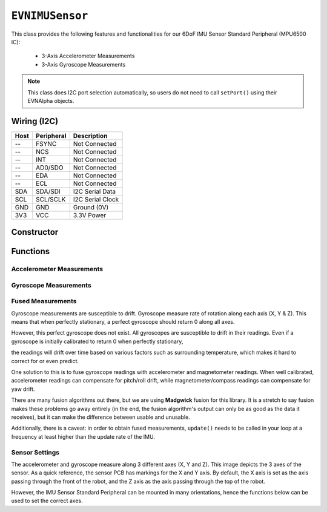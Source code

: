 ``EVNIMUSensor``
================

This class provides the following features and functionalities for our 6DoF IMU Sensor Standard Peripheral (MPU6500 IC):

    * 3-Axis Accelerometer Measurements
    * 3-Axis Gyroscope Measurements

.. note:: This class does I2C port selection automatically, so users do not need to call ``setPort()`` using their EVNAlpha objects.

Wiring (I2C)
------------

====  ==========  ===========
Host  Peripheral  Description
====  ==========  ===========
 --   FSYNC       Not Connected
 --   NCS         Not Connected
 --   INT         Not Connected
 --   AD0/SDO     Not Connected
 --   EDA         Not Connected
 --   ECL         Not Connected
SDA   SDA/SDI     I2C Serial Data
SCL   SCL/SCLK    I2C Serial Clock
GND   GND         Ground (0V)
3V3   VCC         3.3V Power
====  ==========  ===========

Constructor
-----------

.. class:: EVNIMUSensor(uint8_t port, data_rate data_rate = IMU_HZ_92, accel_range accel_range = IMU_ACCEL_G_4, gyro_range gyro_range = IMU_GYRO_DPS_500, float gx_offset = 0, float gy_offset = 0, float gz_offset = 0, float ax_low = 0, float ax_high = 0, float ay_low = 0, float ay_high = 0, float az_low = 0, float az_high = 0)

    :param port: I2C port the sensor is connected to (1-16)
    :param data_rate: Data rate of gyroscope and accelerometer measurements. Defaults to ``IMU_HZ_92``
    :param accel_range: Range of accelerometer measurements. Defaults to ``IMU_ACCEL_G_4``
    :param gyro_range: Range of gyroscope measurements. Defaults to ``IMU_GYRO_DPS_500``
    :param gx_offset: Gyroscope X-axis offset. Defaults to 0
    :param gy_offset: Gyroscope Y-axis offset. Defaults to 0
    :param gz_offset: Gyroscope Z-axis offset. Defaults to 0
    :param ax_low: Accelerometer X-axis low value. Defaults to 0
    :param ax_high: Accelerometer X-axis high value. Defaults to 0
    :param ay_low: Accelerometer Y-axis low value. Defaults to 0
    :param ay_high: Accelerometer Y-axis high value. Defaults to 0
    :param az_low: Accelerometer Z-axis low value. Defaults to 0
    :param az_high: Accelerometer Z-axis high value. Defaults to 0

Functions
---------

.. function:: bool begin(bool calibrate_gyro = true)

    Initializes IMU sensor. Call this function before using the other functions.

    :param calibrate_gyro: If ``true``, runs gyroscope calibration for 3 seconds. During this period, the robot should be at rest and not moving,
    :returns: Boolean indicating whether the sensor was successfully initialized. If ``false`` is returned, all other functions will return 0.

Accelerometer Measurements
""""""""""""""""""""""""""

.. function:: float readAccelX(bool blocking = true)

    :param blocking: Block function from returning a value until a new reading is obtained. Defaults to ``true``

    :returns: raw X-axis accelerometer reading (in g)

.. function:: float readAccelY(bool blocking = true)

    :param blocking: Block function from returning a value until a new reading is obtained. Defaults to ``true``

    :returns: raw Y-axis accelerometer reading (in g)

.. function:: float readAccelZ(bool blocking = true)

    :param blocking: Block function from returning a value until a new reading is obtained. Defaults to ``true``

    :returns: raw Z-axis accelerometer reading (in g)

Gyroscope Measurements
""""""""""""""""""""""

.. function:: float readGyroX(bool blocking = true)

    :param blocking: Block function from returning a value until a new reading is obtained. Defaults to ``true``

    :returns: raw X-axis gyroscope reading (in degrees per second)

.. function:: float readGyroY(bool blocking = true)

    :param blocking: Block function from returning a value until a new reading is obtained. Defaults to ``true``

    :returns: raw Y-axis gyroscope reading (in degrees per second)

.. function:: float readGyroZ(bool blocking = true)

    :param blocking: Block function from returning a value until a new reading is obtained. Defaults to ``true``

    :returns: raw Z-axis gyroscope reading (in degrees per second)

Fused Measurements
""""""""""""""""""
Gyroscope measurements are susceptible to drift. Gyroscope measure rate of rotation along each axis (X, Y & Z). This means that when perfectly stationary, a perfect gyroscope should return 0 along all axes. 

However, this perfect gyroscope does not exist. All gyroscopes are susceptible to drift in their readings. Even if a gyroscope is initially calibrated to return 0 when perfectly stationary,

the readings will drift over time based on various factors such as surrounding temperature, which makes it hard to correct for or even predict.

One solution to this is to fuse gyroscope readings with accelerometer and magnetometer readings. When well calibrated, accelerometer readings can compensate for pitch/roll drift, while magnetometer/compass readings can compensate for yaw drift.

There are many fusion algorithms out there, but we are using **Madgwick** fusion for this library. 
It is a stretch to say fusion makes these problems go away entirely (in the end, the fusion algorithm's output can only be as good as the data it receives), but it can make the difference between usable and unusable.

Additionally, there is a caveat: in order to obtain fused measurements, ``update()`` needs to be called in your loop at a frequency at least higher than the update rate of the IMU.

.. function::   void update()

    To use fused measurements, this function needs to be called at a rate higher than the update rate of your IMU Sensor Standard Peripheral (and the faster, the better).

    .. code-block:: cpp
        
        imu.update()

.. function::   float readYaw(bool blocking = true)

    :param blocking: Block function from returning a value until a new reading is obtained. Defaults to ``true``
    :returns: Yaw orientation in degrees

.. function:: float readYawRadians(bool blocking = true)

    :param blocking: Block function from returning a value until a new reading is obtained. Defaults to ``true``
    :returns: Yaw orientation in radians

.. function:: float readPitch(bool blocking = true)

    :param blocking: Block function from returning a value until a new reading is obtained. Defaults to ``true``
    :returns: Pitch orientation in degrees

.. function:: float readPitchRadians(bool blocking = true)

    :param blocking: Block function from returning a value until a new reading is obtained. Defaults to ``true``
    :returns: Pitch orientation in radians
    
.. function:: float readRoll(bool blocking = true)

    :param blocking: Block function from returning a value until a new reading is obtained. Defaults to ``true``
    :returns: Roll orientation in degrees

.. function:: float readRollRadians(bool blocking = true)

    :param blocking: Block function from returning a value until a new reading is obtained. Defaults to ``true``
    :returns: Roll orientation in radians

.. function:: void linkCompass(EVNCompassSensor* compass)

    Link compass to EVNIMUSensor. Once linked, ``update()`` will fuse all 3 sensor readings together. 
    
    The primary benefit of adding compass readings to sensor fusion is to compensate for yaw/heading drift in the gyroscope.

    :param compass: Pointer to EVNCompassSensor object (e.g. ``&compass``, where ``compass`` refers to an ``EVNCompassSensor`` object declared in the code)

    .. code-block:: cpp

        imu.linkCompass(&compass);

Sensor Settings
"""""""""""""""

The accelerometer and gyroscope measure along 3 different axes (X, Y and Z). This image depicts the 3 axes of the sensor.
As a quick reference, the sensor PCB has markings for the X and Y axis.
By default, the X axis is set as the axis passing through the front of the robot, and the Z axis as the axis passing through the top of the robot.

However, the IMU Sensor Standard Peripheral can be mounted in many orientations, hence the functions below can be used to set the correct axes.

.. function:: void setTopAxis(uint8_t axis)

    :param axis: Sensor axis that passes through the top of the robot (options shown below)

    * ``AXIS_X``
    * ``AXIS_Y``
    * ``AXIS_Z``

.. function:: void setFrontAxis(uint8_t axis)

    :param axis: Sensor axis that passes through the front of the robot (options shown below)

    * ``AXIS_X``
    * ``AXIS_Y``
    * ``AXIS_Z``

.. function:: void setAccelRange(accel_range range)

    :param range: Range of accelerometer measurements

    * ``IMU_ACCEL_G_2`` (+-2g)
    * ``IMU_ACCEL_G_4`` (+-4g)
    * ``IMU_ACCEL_G_8`` (+-8g)
    * ``IMU_ACCEL_G_16`` (+-16g)

.. function:: void setGyroRange(gyro_range range)

    :param range: Range of gyroscope measurements

    * ``IMU_GYRO_DPS_250`` (+-250DPS)
    * ``IMU_GYRO_DPS_500`` (+-500DPS)
    * ``IMU_GYRO_DPS_1000`` (+-1000DPS)
    * ``IMU_GYRO_DPS_2000`` (+-2000DPS)

.. function:: void setDataRate(data_rate data_rate)

    :param data_rate: Data rate of gyroscope and accelerometer measurements

    * ``IMU_HZ_5`` (5 Hz)
    * ``IMU_HZ_10`` (10 Hz)
    * ``IMU_HZ_20`` (20 Hz)
    * ``IMU_HZ_41`` (41 Hz)
    * ``IMU_HZ_92`` (92 Hz)
    * ``IMU_HZ_184`` (184 Hz)